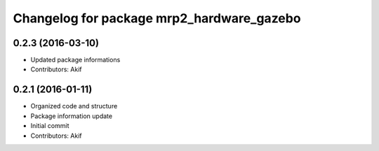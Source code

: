 ^^^^^^^^^^^^^^^^^^^^^^^^^^^^^^^^^^^^^^^^^^
Changelog for package mrp2_hardware_gazebo
^^^^^^^^^^^^^^^^^^^^^^^^^^^^^^^^^^^^^^^^^^

0.2.3 (2016-03-10)
------------------
* Updated package informations
* Contributors: Akif

0.2.1 (2016-01-11)
------------------
* Organized code and structure
* Package information update
* Initial commit
* Contributors: Akif

